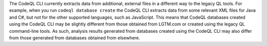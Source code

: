 The CodeQL CLI currently extracts data from additional, external files in a 
different way to the legacy QL tools. For example, when you run ``codeql database create`` 
the CodeQL CLI extracts data from some relevant XML files for Java and C#, but not 
for the other supported languages, such as JavaScript. This means that CodeQL databases 
created using the CodeQL CLI may be slightly different from those obtained from LGTM.com or 
created using the legacy QL command-line tools. As such, analysis results generated from
databases created using the CodeQL CLI may also differ from those generated from
databases obtained from elsewhere.